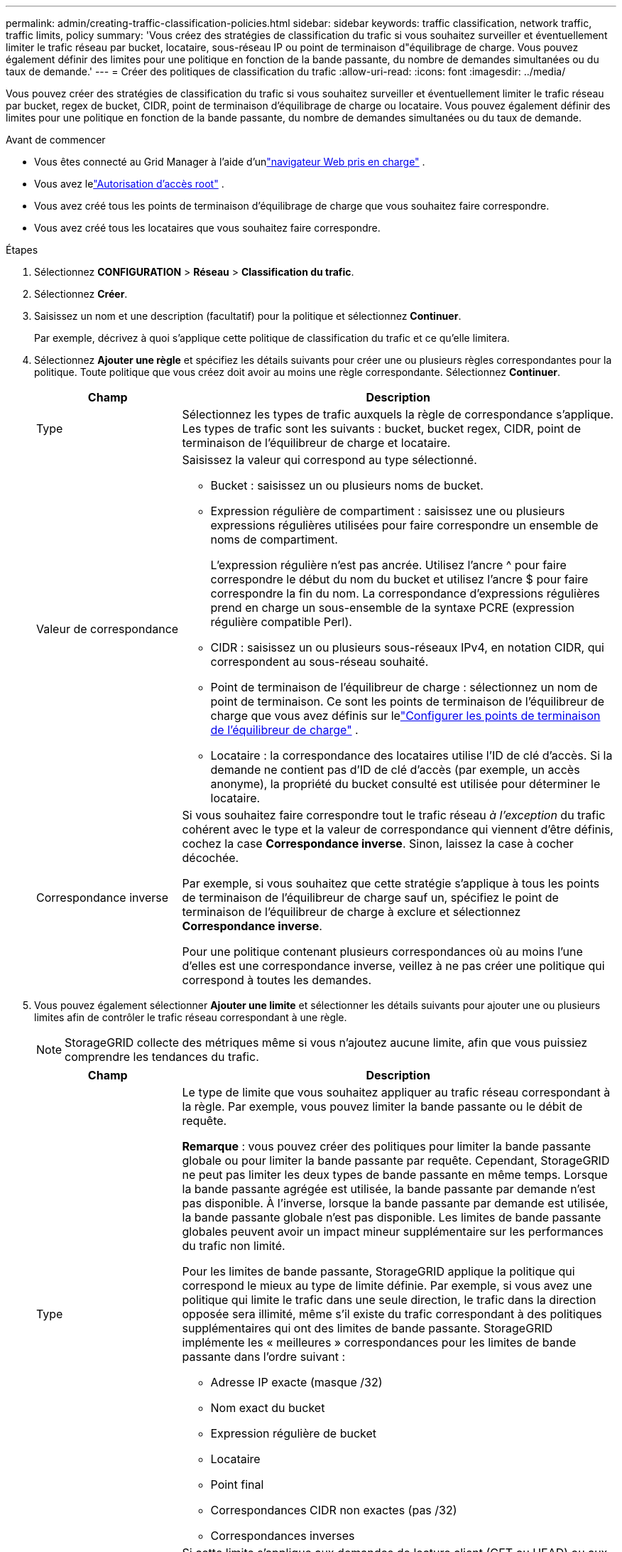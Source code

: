 ---
permalink: admin/creating-traffic-classification-policies.html 
sidebar: sidebar 
keywords: traffic classification, network traffic, traffic limits, policy 
summary: 'Vous créez des stratégies de classification du trafic si vous souhaitez surveiller et éventuellement limiter le trafic réseau par bucket, locataire, sous-réseau IP ou point de terminaison d"équilibrage de charge.  Vous pouvez également définir des limites pour une politique en fonction de la bande passante, du nombre de demandes simultanées ou du taux de demande.' 
---
= Créer des politiques de classification du trafic
:allow-uri-read: 
:icons: font
:imagesdir: ../media/


[role="lead"]
Vous pouvez créer des stratégies de classification du trafic si vous souhaitez surveiller et éventuellement limiter le trafic réseau par bucket, regex de bucket, CIDR, point de terminaison d'équilibrage de charge ou locataire.  Vous pouvez également définir des limites pour une politique en fonction de la bande passante, du nombre de demandes simultanées ou du taux de demande.

.Avant de commencer
* Vous êtes connecté au Grid Manager à l'aide d'unlink:../admin/web-browser-requirements.html["navigateur Web pris en charge"] .
* Vous avez lelink:admin-group-permissions.html["Autorisation d'accès root"] .
* Vous avez créé tous les points de terminaison d’équilibrage de charge que vous souhaitez faire correspondre.
* Vous avez créé tous les locataires que vous souhaitez faire correspondre.


.Étapes
. Sélectionnez *CONFIGURATION* > *Réseau* > *Classification du trafic*.
. Sélectionnez *Créer*.
. Saisissez un nom et une description (facultatif) pour la politique et sélectionnez *Continuer*.
+
Par exemple, décrivez à quoi s’applique cette politique de classification du trafic et ce qu’elle limitera.

. Sélectionnez *Ajouter une règle* et spécifiez les détails suivants pour créer une ou plusieurs règles correspondantes pour la politique.  Toute politique que vous créez doit avoir au moins une règle correspondante. Sélectionnez *Continuer*.
+
[cols="1a,3a"]
|===
| Champ | Description 


 a| 
Type
 a| 
Sélectionnez les types de trafic auxquels la règle de correspondance s’applique.  Les types de trafic sont les suivants : bucket, bucket regex, CIDR, point de terminaison de l'équilibreur de charge et locataire.



 a| 
Valeur de correspondance
 a| 
Saisissez la valeur qui correspond au type sélectionné.

** Bucket : saisissez un ou plusieurs noms de bucket.
** Expression régulière de compartiment : saisissez une ou plusieurs expressions régulières utilisées pour faire correspondre un ensemble de noms de compartiment.
+
L'expression régulière n'est pas ancrée.  Utilisez l'ancre ^ pour faire correspondre le début du nom du bucket et utilisez l'ancre $ pour faire correspondre la fin du nom.  La correspondance d'expressions régulières prend en charge un sous-ensemble de la syntaxe PCRE (expression régulière compatible Perl).

** CIDR : saisissez un ou plusieurs sous-réseaux IPv4, en notation CIDR, qui correspondent au sous-réseau souhaité.
** Point de terminaison de l’équilibreur de charge : sélectionnez un nom de point de terminaison.  Ce sont les points de terminaison de l'équilibreur de charge que vous avez définis sur lelink:../admin/configuring-load-balancer-endpoints.html["Configurer les points de terminaison de l'équilibreur de charge"] .
** Locataire : la correspondance des locataires utilise l'ID de clé d'accès.  Si la demande ne contient pas d'ID de clé d'accès (par exemple, un accès anonyme), la propriété du bucket consulté est utilisée pour déterminer le locataire.




 a| 
Correspondance inverse
 a| 
Si vous souhaitez faire correspondre tout le trafic réseau _à l'exception_ du trafic cohérent avec le type et la valeur de correspondance qui viennent d'être définis, cochez la case *Correspondance inverse*.  Sinon, laissez la case à cocher décochée.

Par exemple, si vous souhaitez que cette stratégie s'applique à tous les points de terminaison de l'équilibreur de charge sauf un, spécifiez le point de terminaison de l'équilibreur de charge à exclure et sélectionnez *Correspondance inverse*.

Pour une politique contenant plusieurs correspondances où au moins l'une d'elles est une correspondance inverse, veillez à ne pas créer une politique qui correspond à toutes les demandes.

|===
. Vous pouvez également sélectionner *Ajouter une limite* et sélectionner les détails suivants pour ajouter une ou plusieurs limites afin de contrôler le trafic réseau correspondant à une règle.
+

NOTE: StorageGRID collecte des métriques même si vous n'ajoutez aucune limite, afin que vous puissiez comprendre les tendances du trafic.

+
[cols="1a,3a"]
|===
| Champ | Description 


 a| 
Type
 a| 
Le type de limite que vous souhaitez appliquer au trafic réseau correspondant à la règle.  Par exemple, vous pouvez limiter la bande passante ou le débit de requête.

*Remarque* : vous pouvez créer des politiques pour limiter la bande passante globale ou pour limiter la bande passante par requête.  Cependant, StorageGRID ne peut pas limiter les deux types de bande passante en même temps.  Lorsque la bande passante agrégée est utilisée, la bande passante par demande n'est pas disponible.  À l’inverse, lorsque la bande passante par demande est utilisée, la bande passante globale n’est pas disponible.  Les limites de bande passante globales peuvent avoir un impact mineur supplémentaire sur les performances du trafic non limité.

Pour les limites de bande passante, StorageGRID applique la politique qui correspond le mieux au type de limite définie.  Par exemple, si vous avez une politique qui limite le trafic dans une seule direction, le trafic dans la direction opposée sera illimité, même s'il existe du trafic correspondant à des politiques supplémentaires qui ont des limites de bande passante.  StorageGRID implémente les « meilleures » correspondances pour les limites de bande passante dans l'ordre suivant :

** Adresse IP exacte (masque /32)
** Nom exact du bucket
** Expression régulière de bucket
** Locataire
** Point final
** Correspondances CIDR non exactes (pas /32)
** Correspondances inverses




 a| 
S'applique à
 a| 
Si cette limite s'applique aux demandes de lecture client (GET ou HEAD) ou aux demandes d'écriture (PUT, POST ou DELETE).



 a| 
Valeur
 a| 
La valeur à laquelle le trafic réseau sera limité, en fonction de l'unité que vous sélectionnez.  Par exemple, entrez 10 et sélectionnez Mio/s pour empêcher le trafic réseau correspondant à cette règle de dépasser 10 Mio/s.

*Remarque* : Selon le paramètre des unités, les unités disponibles seront soit binaires (par exemple, Gio) soit décimales (par exemple, Go).  Pour modifier le paramètre des unités, sélectionnez la liste déroulante utilisateur dans le coin supérieur droit du gestionnaire de grille, puis sélectionnez *Préférences utilisateur*.



 a| 
Unité
 a| 
L'unité qui décrit la valeur que vous avez saisie.

|===
+
Par exemple, si vous souhaitez créer une limite de bande passante de 40 Go/s pour un niveau SLA, créez deux limites de bande passante agrégées : GET/HEAD à 40 Go/s et PUT/POST/DELETE à 40 Go/s.

. Sélectionnez *Continuer*.
. Lisez et révisez la politique de classification du trafic.  Utilisez le bouton *Précédent* pour revenir en arrière et apporter les modifications nécessaires.  Lorsque vous êtes satisfait de la politique, sélectionnez *Enregistrer et continuer*.
+
Le trafic client S3 est désormais géré conformément à la politique de classification du trafic.



.Après avoir terminé
link:viewing-network-traffic-metrics.html["Afficher les mesures du trafic réseau"]pour vérifier que les policiers appliquent les limites de circulation que vous attendez.
